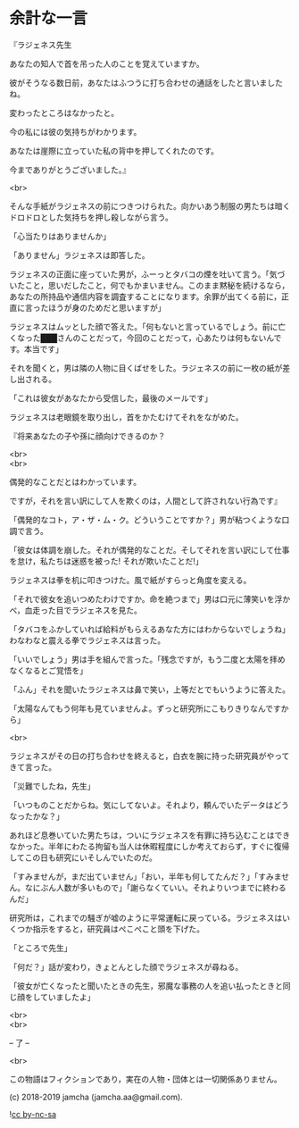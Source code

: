 #+OPTIONS: toc:nil
#+OPTIONS: \n:t

* 余計な一言

  『ラジェネス先生

  あなたの知人で首を吊った人のことを覚えていますか。

  彼がそうなる数日前，あなたはふつうに打ち合わせの通話をしたと言いましたね。

  変わったところはなかったと。

  今の私には彼の気持ちがわかります。

  あなたは崖際に立っていた私の背中を押してくれたのです。

  今までありがとうございました。』

  <br>

  そんな手紙がラジェネスの前につきつけられた。向かいあう制服の男たちは暗くドロドロとした気持ちを押し殺しながら言う。

  「心当たりはありませんか」

  「ありません」ラジェネスは即答した。

  ラジェネスの正面に座っていた男が，ふーっとタバコの煙を吐いて言う。「気づいたこと，思いだしたこと，何でもかまいません。このまま黙秘を続けるなら，あなたの所持品や通信内容を調査することになります。余罪が出てくる前に，正直に言ったほうが身のためだと思いますが」

  ラジェネスはムッとした顔で答えた。「何もないと言っているでしょう。前に亡くなった███さんのことだって，今回のことだって，心あたりは何もないんです。本当です」

  それを聞くと，男は隣の人物に目くばせをした。ラジェネスの前に一枚の紙が差し出される。

  「これは彼女があなたから受信した，最後のメールです」

  ラジェネスは老眼鏡を取り出し，首をかたむけてそれをながめた。

  『将来あなたの子や孫に顔向けできるのか？

  <br>
  <br>

  偶発的なことだとはわかっています。

  ですが，それを言い訳にして人を欺くのは，人間として許されない行為です』

  「偶発的なコト，ア・ザ・ム・ク。どういうことですか？」男が粘つくような口調で言う。

  「彼女は体調を崩した。それが偶発的なことだ。そしてそれを言い訳にして仕事を怠け，私たちは迷惑を被った! それが欺いたことだ!」

  ラジェネスは拳を机に叩きつけた。風で紙がすらっと角度を変える。

  「それで彼女を追いつめたわけですか。命を絶つまで」男は口元に薄笑いを浮かべ，血走った目でラジェネスを見た。

  「タバコをふかしていれば給料がもらえるあなた方にはわからないでしょうね」わなわなと震える拳でラジェネスは言った。

  「いいでしょう」男は手を組んで言った。「残念ですが，もう二度と太陽を拝めなくなるとご覚悟を」

  「ふん」それを聞いたラジェネスは鼻で笑い，上等だとでもいうように答えた。

  「太陽なんてもう何年も見ていませんよ。ずっと研究所にこもりきりなんですから」

  <br>

  ラジェネスがその日の打ち合わせを終えると，白衣を腕に持った研究員がやってきて言った。

  「災難でしたね，先生」

  「いつものことだからね。気にしてないよ。それより，頼んでいたデータはどうなったかな？」

  あれほど息巻いていた男たちは，ついにラジェネスを有罪に持ち込むことはできなかった。半年にわたる拘留も当人は休暇程度にしか考えておらず，すぐに復帰してこの日も研究にいそしんでいたのだ。

  「すみませんが，まだ出ていません」「おい，半年も何してたんだ？」「すみません。なにぶん人数が多いもので」「謝らなくていい。それよりいつまでに終わるんだ」

  研究所は，これまでの騒ぎが嘘のように平常運転に戻っている。ラジェネスはいくつか指示をすると，研究員はぺこぺこと頭を下げた。

  「ところで先生」

  「何だ？」話が変わり，きょとんとした顔でラジェネスが尋ねる。

  「彼女が亡くなったと聞いたときの先生，邪魔な事務の人を追い払ったときと同じ顔をしていましたよ」

  <br>
  <br>

  -- 了 --

  <br>

  この物語はフィクションであり，実在の人物・団体とは一切関係ありません。

  (c) 2018-2019 jamcha (jamcha.aa@gmail.com).

  ![[https://i.creativecommons.org/l/by-nc-sa/4.0/88x31.png][cc by-nc-sa]]
